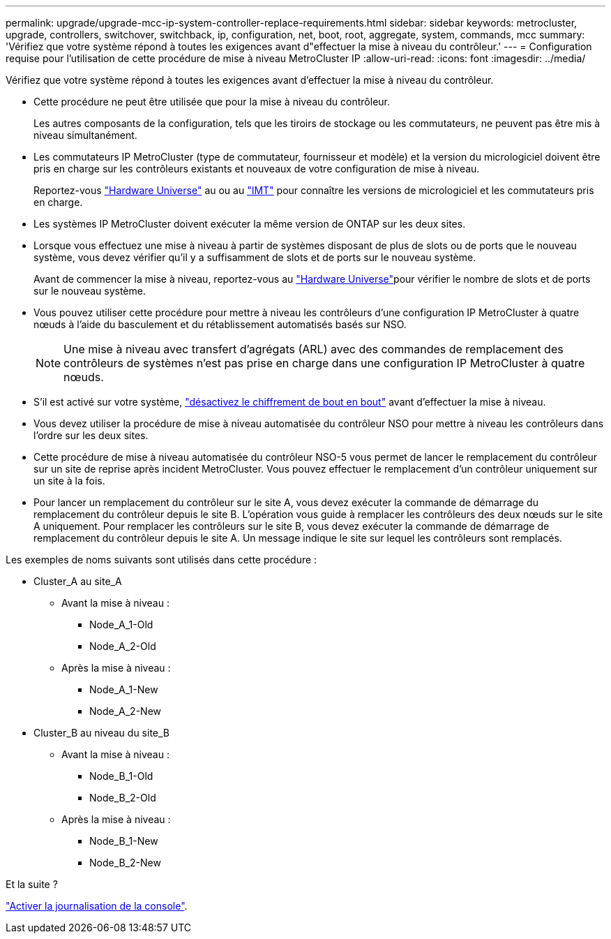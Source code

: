 ---
permalink: upgrade/upgrade-mcc-ip-system-controller-replace-requirements.html 
sidebar: sidebar 
keywords: metrocluster, upgrade, controllers, switchover, switchback, ip, configuration, net, boot, root, aggregate, system, commands, mcc 
summary: 'Vérifiez que votre système répond à toutes les exigences avant d"effectuer la mise à niveau du contrôleur.' 
---
= Configuration requise pour l'utilisation de cette procédure de mise à niveau MetroCluster IP
:allow-uri-read: 
:icons: font
:imagesdir: ../media/


[role="lead"]
Vérifiez que votre système répond à toutes les exigences avant d'effectuer la mise à niveau du contrôleur.

* Cette procédure ne peut être utilisée que pour la mise à niveau du contrôleur.
+
Les autres composants de la configuration, tels que les tiroirs de stockage ou les commutateurs, ne peuvent pas être mis à niveau simultanément.

* Les commutateurs IP MetroCluster (type de commutateur, fournisseur et modèle) et la version du micrologiciel doivent être pris en charge sur les contrôleurs existants et nouveaux de votre configuration de mise à niveau.
+
Reportez-vous link:https://hwu.netapp.com["Hardware Universe"^] au ou au link:https://imt.netapp.com/matrix/["IMT"^] pour connaître les versions de micrologiciel et les commutateurs pris en charge.

* Les systèmes IP MetroCluster doivent exécuter la même version de ONTAP sur les deux sites.
* Lorsque vous effectuez une mise à niveau à partir de systèmes disposant de plus de slots ou de ports que le nouveau système, vous devez vérifier qu'il y a suffisamment de slots et de ports sur le nouveau système.
+
Avant de commencer la mise à niveau, reportez-vous au link:https://hwu.netapp.com["Hardware Universe"^]pour vérifier le nombre de slots et de ports sur le nouveau système.

* Vous pouvez utiliser cette procédure pour mettre à niveau les contrôleurs d'une configuration IP MetroCluster à quatre nœuds à l'aide du basculement et du rétablissement automatisés basés sur NSO.
+

NOTE: Une mise à niveau avec transfert d'agrégats (ARL) avec des commandes de remplacement des contrôleurs de systèmes n'est pas prise en charge dans une configuration IP MetroCluster à quatre nœuds.

* S'il est activé sur votre système, link:../maintain/task-configure-encryption.html#disable-end-to-end-encryption["désactivez le chiffrement de bout en bout"] avant d'effectuer la mise à niveau.
* Vous devez utiliser la procédure de mise à niveau automatisée du contrôleur NSO pour mettre à niveau les contrôleurs dans l'ordre sur les deux sites.
* Cette procédure de mise à niveau automatisée du contrôleur NSO-5 vous permet de lancer le remplacement du contrôleur sur un site de reprise après incident MetroCluster. Vous pouvez effectuer le remplacement d'un contrôleur uniquement sur un site à la fois.
* Pour lancer un remplacement du contrôleur sur le site A, vous devez exécuter la commande de démarrage du remplacement du contrôleur depuis le site B. L'opération vous guide à remplacer les contrôleurs des deux nœuds sur le site A uniquement. Pour remplacer les contrôleurs sur le site B, vous devez exécuter la commande de démarrage de remplacement du contrôleur depuis le site A. Un message indique le site sur lequel les contrôleurs sont remplacés.


Les exemples de noms suivants sont utilisés dans cette procédure :

* Cluster_A au site_A
+
** Avant la mise à niveau :
+
*** Node_A_1-Old
*** Node_A_2-Old


** Après la mise à niveau :
+
*** Node_A_1-New
*** Node_A_2-New




* Cluster_B au niveau du site_B
+
** Avant la mise à niveau :
+
*** Node_B_1-Old
*** Node_B_2-Old


** Après la mise à niveau :
+
*** Node_B_1-New
*** Node_B_2-New






.Et la suite ?
link:upgrade-mcc-ip-system-controller-replace-console-logging.html["Activer la journalisation de la console"].
